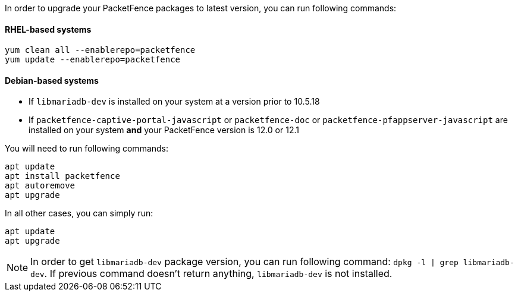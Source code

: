 In order to upgrade your PacketFence packages to latest version, you can run following commands:

==== RHEL-based systems

[source,bash]
----
yum clean all --enablerepo=packetfence
yum update --enablerepo=packetfence
----

==== Debian-based systems

 * If `libmariadb-dev` is installed on your system at a version prior to 10.5.18
 * If `packetfence-captive-portal-javascript` or `packetfence-doc` or `packetfence-pfappserver-javascript` are installed on your system *and* your PacketFence version is 12.0 or 12.1


You will need to run following commands:

[source,bash]
----
apt update
apt install packetfence
apt autoremove
apt upgrade
----

In all other cases, you can simply run:

[source,bash]
----
apt update
apt upgrade
----

NOTE: In order to get `libmariadb-dev` package version, you can run following command: `dpkg -l | grep libmariadb-dev`.
If previous command doesn't return anything, `libmariadb-dev` is not installed.
